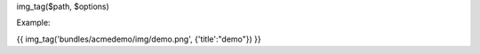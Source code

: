 

img_tag($path, $options)

Example:
	
{{ img_tag('bundles/acmedemo/img/demo.png', {'title':"demo"}) }} 
